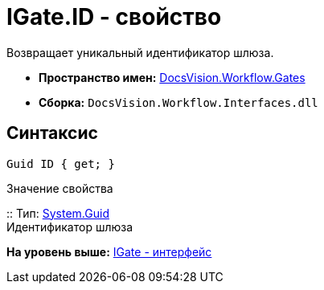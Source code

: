 = IGate.ID - свойство

Возвращает уникальный идентификатор шлюза.

* [.keyword]*Пространство имен:* xref:Gates_NS.adoc[DocsVision.Workflow.Gates]
* [.keyword]*Сборка:* [.ph .filepath]`DocsVision.Workflow.Interfaces.dll`

== Синтаксис

[source,pre,codeblock,language-csharp]
----
Guid ID { get; }
----

Значение свойства

::
  Тип: http://msdn.microsoft.com/ru-ru/library/system.guid.aspx[System.Guid]
  +
  Идентификатор шлюза

*На уровень выше:* xref:../../../../api/DocsVision/Workflow/Gates/IGate_IN.adoc[IGate - интерфейс]
